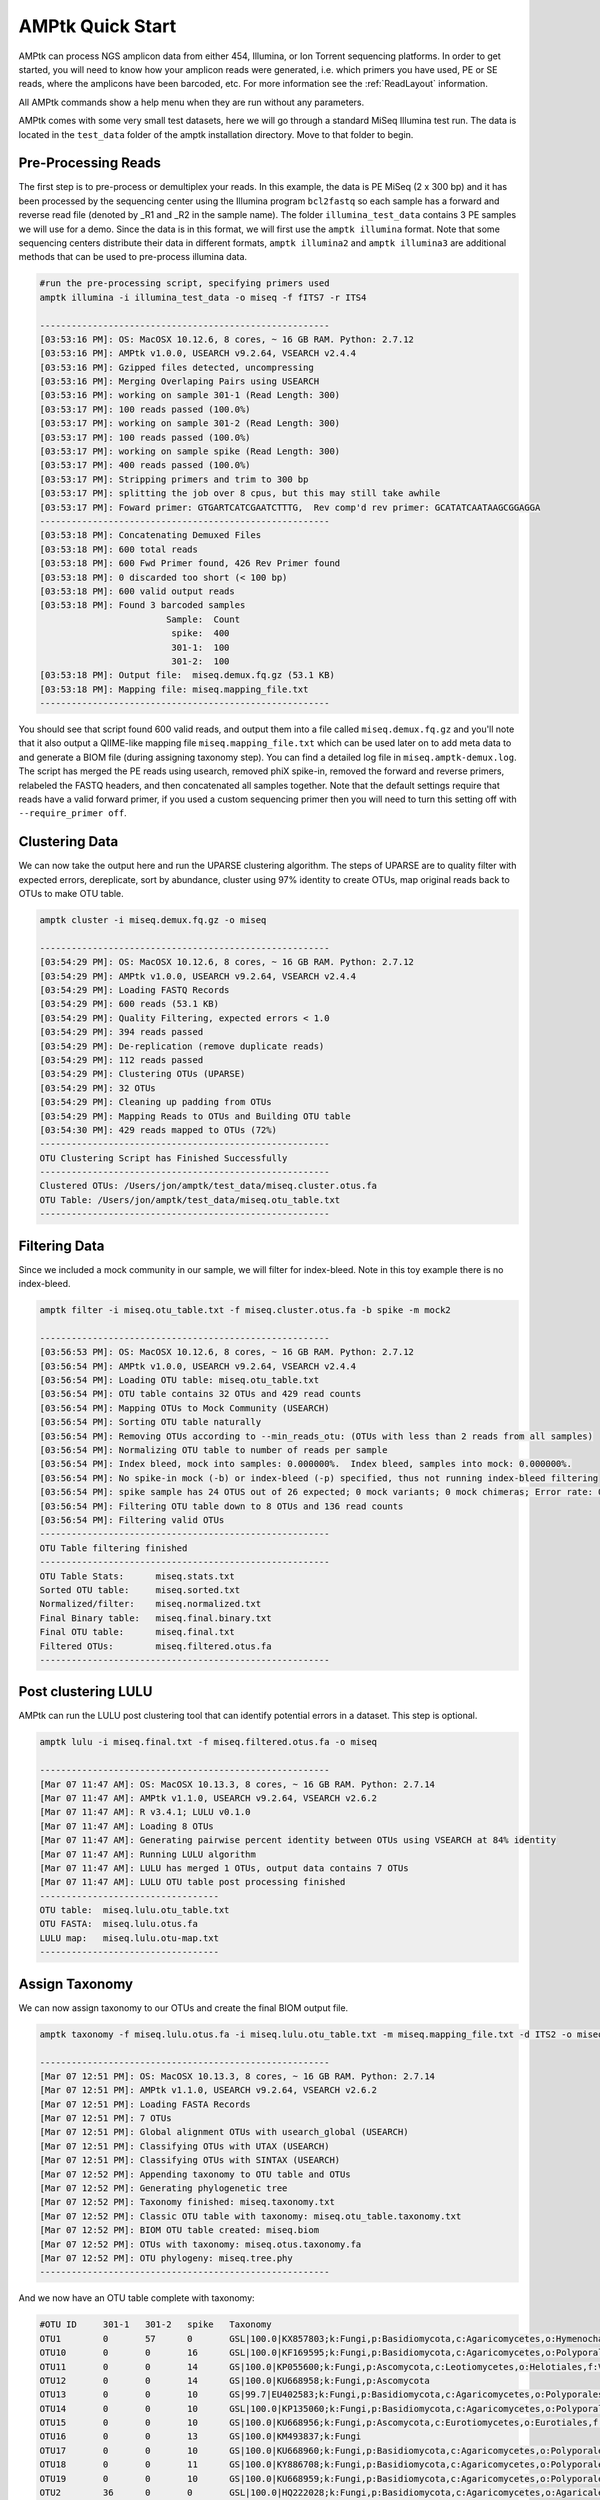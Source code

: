 
.. _quick-start:

AMPtk Quick Start
================================

AMPtk can process NGS amplicon data from either 454, Illumina, or Ion Torrent sequencing platforms.
In order to get started, you will need to know how your amplicon reads were generated, i.e.
which primers you have used, PE or SE reads, where the amplicons have been barcoded, etc. For more
information see the :ref:`ReadLayout` information.

All AMPtk commands show a help menu when they are run without any parameters.

AMPtk comes with some very small test datasets, here we will go through a standard MiSeq Illumina test run. The data is located in the ``test_data`` folder of the amptk installation directory.  Move to that folder to begin.

Pre-Processing Reads
-------------------------------------
The first step is to pre-process or demultiplex your reads.  In this example, the data is PE MiSeq (2 x 300 bp) and it has been processed by the sequencing center using the Illumina program ``bcl2fastq`` so each sample has a forward and reverse read file (denoted by _R1 and _R2 in the sample name). The folder ``illumina_test_data`` contains 3 PE samples we will use for a demo.  Since the data is in this format, we will first use the ``amptk illumina`` format.  Note that some sequencing centers distribute their data in different formats, ``amptk illumina2`` and ``amptk illumina3`` are additional methods that can be used to pre-process illumina data.

.. code-block:: none

    #run the pre-processing script, specifying primers used
    amptk illumina -i illumina_test_data -o miseq -f fITS7 -r ITS4
    
    -------------------------------------------------------
    [03:53:16 PM]: OS: MacOSX 10.12.6, 8 cores, ~ 16 GB RAM. Python: 2.7.12
    [03:53:16 PM]: AMPtk v1.0.0, USEARCH v9.2.64, VSEARCH v2.4.4
    [03:53:16 PM]: Gzipped files detected, uncompressing
    [03:53:16 PM]: Merging Overlaping Pairs using USEARCH
    [03:53:16 PM]: working on sample 301-1 (Read Length: 300)
    [03:53:17 PM]: 100 reads passed (100.0%)
    [03:53:17 PM]: working on sample 301-2 (Read Length: 300)
    [03:53:17 PM]: 100 reads passed (100.0%)
    [03:53:17 PM]: working on sample spike (Read Length: 300)
    [03:53:17 PM]: 400 reads passed (100.0%)
    [03:53:17 PM]: Stripping primers and trim to 300 bp
    [03:53:17 PM]: splitting the job over 8 cpus, but this may still take awhile
    [03:53:17 PM]: Foward primer: GTGARTCATCGAATCTTTG,  Rev comp'd rev primer: GCATATCAATAAGCGGAGGA
    -------------------------------------------------------
    [03:53:18 PM]: Concatenating Demuxed Files
    [03:53:18 PM]: 600 total reads
    [03:53:18 PM]: 600 Fwd Primer found, 426 Rev Primer found
    [03:53:18 PM]: 0 discarded too short (< 100 bp)
    [03:53:18 PM]: 600 valid output reads
    [03:53:18 PM]: Found 3 barcoded samples
                            Sample:  Count
                             spike:  400
                             301-1:  100
                             301-2:  100
    [03:53:18 PM]: Output file:  miseq.demux.fq.gz (53.1 KB)
    [03:53:18 PM]: Mapping file: miseq.mapping_file.txt
    -------------------------------------------------------


You should see that script found 600 valid reads, and output them into a file called ``miseq.demux.fq.gz`` and you'll note that it also output a QIIME-like mapping file ``miseq.mapping_file.txt`` which can be used later on to add meta data to and generate a BIOM file (during assigning taxonomy step).  You can find a detailed log file in ``miseq.amptk-demux.log``.  The script has merged the PE reads using usearch, removed phiX spike-in, removed the forward and reverse primers, relabeled the FASTQ headers, and then concatenated all samples together.  Note that the default settings require that reads have a valid forward primer, if you used a custom sequencing primer then you will need to turn this setting off with ``--require_primer off``.

Clustering Data
-------------------------------------
We can now take the output here and run the UPARSE clustering algorithm.  The steps of UPARSE are to quality filter with expected errors, dereplicate, sort by abundance, cluster using 97% identity to create OTUs, map original reads back to OTUs to make OTU table.

.. code-block:: none

    amptk cluster -i miseq.demux.fq.gz -o miseq
    
    -------------------------------------------------------
    [03:54:29 PM]: OS: MacOSX 10.12.6, 8 cores, ~ 16 GB RAM. Python: 2.7.12
    [03:54:29 PM]: AMPtk v1.0.0, USEARCH v9.2.64, VSEARCH v2.4.4
    [03:54:29 PM]: Loading FASTQ Records
    [03:54:29 PM]: 600 reads (53.1 KB)
    [03:54:29 PM]: Quality Filtering, expected errors < 1.0
    [03:54:29 PM]: 394 reads passed
    [03:54:29 PM]: De-replication (remove duplicate reads)
    [03:54:29 PM]: 112 reads passed
    [03:54:29 PM]: Clustering OTUs (UPARSE)
    [03:54:29 PM]: 32 OTUs
    [03:54:29 PM]: Cleaning up padding from OTUs
    [03:54:29 PM]: Mapping Reads to OTUs and Building OTU table
    [03:54:30 PM]: 429 reads mapped to OTUs (72%)
    -------------------------------------------------------
    OTU Clustering Script has Finished Successfully
    -------------------------------------------------------
    Clustered OTUs: /Users/jon/amptk/test_data/miseq.cluster.otus.fa
    OTU Table: /Users/jon/amptk/test_data/miseq.otu_table.txt
    -------------------------------------------------------

Filtering Data
-------------------------------------
Since we included a mock community in our sample, we will filter for index-bleed. Note in this toy example there is no index-bleed.

.. code-block:: none

    amptk filter -i miseq.otu_table.txt -f miseq.cluster.otus.fa -b spike -m mock2
    
    -------------------------------------------------------
    [03:56:53 PM]: OS: MacOSX 10.12.6, 8 cores, ~ 16 GB RAM. Python: 2.7.12
    [03:56:54 PM]: AMPtk v1.0.0, USEARCH v9.2.64, VSEARCH v2.4.4
    [03:56:54 PM]: Loading OTU table: miseq.otu_table.txt
    [03:56:54 PM]: OTU table contains 32 OTUs and 429 read counts
    [03:56:54 PM]: Mapping OTUs to Mock Community (USEARCH)
    [03:56:54 PM]: Sorting OTU table naturally
    [03:56:54 PM]: Removing OTUs according to --min_reads_otu: (OTUs with less than 2 reads from all samples)
    [03:56:54 PM]: Normalizing OTU table to number of reads per sample
    [03:56:54 PM]: Index bleed, mock into samples: 0.000000%.  Index bleed, samples into mock: 0.000000%.
    [03:56:54 PM]: No spike-in mock (-b) or index-bleed (-p) specified, thus not running index-bleed filtering
    [03:56:54 PM]: spike sample has 24 OTUS out of 26 expected; 0 mock variants; 0 mock chimeras; Error rate: 0.040%
    [03:56:54 PM]: Filtering OTU table down to 8 OTUs and 136 read counts
    [03:56:54 PM]: Filtering valid OTUs
    -------------------------------------------------------
    OTU Table filtering finished
    -------------------------------------------------------
    OTU Table Stats:      miseq.stats.txt
    Sorted OTU table:     miseq.sorted.txt
    Normalized/filter:    miseq.normalized.txt
    Final Binary table:   miseq.final.binary.txt
    Final OTU table:      miseq.final.txt
    Filtered OTUs:        miseq.filtered.otus.fa
    -------------------------------------------------------

Post clustering LULU
-------------------------------------
AMPtk can run the LULU post clustering tool that can identify potential errors in a dataset. This step is optional.

.. code-block:: none

    amptk lulu -i miseq.final.txt -f miseq.filtered.otus.fa -o miseq

    -------------------------------------------------------
    [Mar 07 11:47 AM]: OS: MacOSX 10.13.3, 8 cores, ~ 16 GB RAM. Python: 2.7.14
    [Mar 07 11:47 AM]: AMPtk v1.1.0, USEARCH v9.2.64, VSEARCH v2.6.2
    [Mar 07 11:47 AM]: R v3.4.1; LULU v0.1.0
    [Mar 07 11:47 AM]: Loading 8 OTUs
    [Mar 07 11:47 AM]: Generating pairwise percent identity between OTUs using VSEARCH at 84% identity
    [Mar 07 11:47 AM]: Running LULU algorithm
    [Mar 07 11:47 AM]: LULU has merged 1 OTUs, output data contains 7 OTUs
    [Mar 07 11:47 AM]: LULU OTU table post processing finished
    ----------------------------------
    OTU table:  miseq.lulu.otu_table.txt
    OTU FASTA:  miseq.lulu.otus.fa
    LULU map:   miseq.lulu.otu-map.txt
    ----------------------------------


Assign Taxonomy
-------------------------------------
We can now assign taxonomy to our OTUs and create the final BIOM output file.

.. code-block:: none

    amptk taxonomy -f miseq.lulu.otus.fa -i miseq.lulu.otu_table.txt -m miseq.mapping_file.txt -d ITS2 -o miseq
    
    -------------------------------------------------------
    [Mar 07 12:51 PM]: OS: MacOSX 10.13.3, 8 cores, ~ 16 GB RAM. Python: 2.7.14
    [Mar 07 12:51 PM]: AMPtk v1.1.0, USEARCH v9.2.64, VSEARCH v2.6.2
    [Mar 07 12:51 PM]: Loading FASTA Records
    [Mar 07 12:51 PM]: 7 OTUs
    [Mar 07 12:51 PM]: Global alignment OTUs with usearch_global (USEARCH)
    [Mar 07 12:51 PM]: Classifying OTUs with UTAX (USEARCH)
    [Mar 07 12:51 PM]: Classifying OTUs with SINTAX (USEARCH)
    [Mar 07 12:52 PM]: Appending taxonomy to OTU table and OTUs
    [Mar 07 12:52 PM]: Generating phylogenetic tree
    [Mar 07 12:52 PM]: Taxonomy finished: miseq.taxonomy.txt
    [Mar 07 12:52 PM]: Classic OTU table with taxonomy: miseq.otu_table.taxonomy.txt
    [Mar 07 12:52 PM]: BIOM OTU table created: miseq.biom
    [Mar 07 12:52 PM]: OTUs with taxonomy: miseq.otus.taxonomy.fa
    [Mar 07 12:52 PM]: OTU phylogeny: miseq.tree.phy
    -------------------------------------------------------


And we now have an OTU table complete with taxonomy:

.. code-block:: none

    #OTU ID	301-1	301-2	spike	Taxonomy
    OTU1	0	57	0	GSL|100.0|KX857803;k:Fungi,p:Basidiomycota,c:Agaricomycetes,o:Hymenochaetales,f:Schizoporaceae
    OTU10	0	0	16	GSL|100.0|KF169595;k:Fungi,p:Basidiomycota,c:Agaricomycetes,o:Polyporales,f:Fomitopsidaceae,g:Fomitopsis
    OTU11	0	0	14	GS|100.0|KP055600;k:Fungi,p:Ascomycota,c:Leotiomycetes,o:Helotiales,f:Vibrisseaceae,g:Phialocephala,s:Phialocephala lagerbergii
    OTU12	0	0	14	GS|100.0|KU668958;k:Fungi,p:Ascomycota
    OTU13	0	0	10	GS|99.7|EU402583;k:Fungi,p:Basidiomycota,c:Agaricomycetes,o:Polyporales,f:Polyporaceae,g:Leptoporus,s:Leptoporus mollis
    OTU14	0	0	10	GSL|100.0|KP135060;k:Fungi,p:Basidiomycota,c:Agaricomycetes,o:Polyporales
    OTU15	0	0	10	GS|100.0|KU668956;k:Fungi,p:Ascomycota,c:Eurotiomycetes,o:Eurotiales,f:Trichocomaceae,g:Penicillium,s:Penicillium nothofagi
    OTU16	0	0	13	GS|100.0|KM493837;k:Fungi
    OTU17	0	0	10	GS|100.0|KU668960;k:Fungi,p:Basidiomycota,c:Agaricomycetes,o:Polyporales,f:Fomitopsidaceae,g:Laetiporus,s:Laetiporus caribensis
    OTU18	0	0	11	GS|100.0|KY886708;k:Fungi,p:Basidiomycota,c:Agaricomycetes,o:Polyporales,f:Fomitopsidaceae,g:Laetiporus,s:Laetiporus cremeiporus
    OTU19	0	0	10	GS|100.0|KU668959;k:Fungi,p:Basidiomycota,c:Agaricomycetes,o:Polyporales,f:Polyporaceae,g:Wolfiporia,s:Wolfiporia dilatohypha
    OTU2	36	0	0	GSL|100.0|HQ222028;k:Fungi,p:Basidiomycota,c:Agaricomycetes,o:Agaricales,f:Strophariaceae,g:Pholiota
    OTU20	7	3	0	GS|100.0|AY465463;k:Fungi,p:Ascomycota,c:Eurotiomycetes,o:Chaetothyriales,f:Herpotrichiellaceae,g:Phialophora
    OTU21	0	0	10	GS|100.0|KU668966;k:Fungi,p:Basidiomycota,c:Agaricomycetes,o:Polyporales,f:Phanerochaetaceae,g:Antrodiella,s:Antrodiella semisupina
    OTU22	0	0	9	GSL|100.0|AY340039;k:Fungi,p:Basidiomycota,c:Agaricomycetes,o:Hymenochaetales,f:Hymenochaetaceae,g:Phellinus,s:Phellinus cinereus
    OTU23	0	0	9	GS|100.0|KM373239;k:Fungi,p:Basidiomycota,c:Agaricomycetes,o:Polyporales,f:Polyporaceae,g:Trametes,s:Trametes gibbosa
    OTU24	0	0	6	GS|100.0|EU402560;k:Fungi,p:Basidiomycota,c:Agaricomycetes,o:Polyporales,f:Fomitopsidaceae,g:Laetiporus,s:Laetiporus sulphureus
    OTU25	0	0	8	GS|100.0|KU668954;k:Fungi,p:Mortierellomycota
    OTU26	0	0	9	GS|100.0|DQ398958;k:Fungi,p:Basidiomycota,c:Agaricomycetes,o:Corticiales,f:Punctulariaceae,g:Punctularia,s:Punctularia strigosozonata
    OTU27	19	0	0	GS|100.0|DQ647503;k:Fungi,p:Basidiomycota,c:Agaricomycetes,o:Hymenochaetales,g:Peniophorella,s:Peniophorella pubera
    OTU28	0	0	10	GS|100.0|KU668961;k:Fungi,p:Basidiomycota,c:Agaricomycetes,o:Polyporales,f:Fomitopsidaceae,g:Laetiporus,s:Laetiporus persicinus
    OTU29	0	4	0	US|0.8150|LN827700;k:Fungi,p:Ascomycota,c:Sordariomycetes,o:Sordariales
    OTU3	0	0	21	GS|100.0|KU668970;k:Fungi,p:Basidiomycota,c:Agaricomycetes,o:Polyporales,f:Meruliaceae,g:Bjerkandera,s:Bjerkandera adusta
    OTU30	0	5	0	GSL|100.0|KF928438;k:Fungi,p:Ascomycota,c:Eurotiomycetes,o:Chaetothyriales,f:Herpotrichiellaceae,g:Exophiala,s:Exophiala cancerae
    OTU31	2	0	0	GS|100.0|KX221389;k:Fungi
    OTU32	1	2	0	GS|100.0|JX946684;k:Fungi,p:Ascomycota,c:Dothideomycetes,o:Venturiales,f:Venturiaceae,g:Protoventuria,s:Protoventuria alpina
    OTU4	0	0	14	GS|100.0|KU668955;k:Fungi,p:Basidiomycota,c:Agaricomycetes,o:Hymenochaetales,f:Schizoporaceae,g:Schizopora
    OTU5	0	0	15	GS|100.0|KU668973;k:Fungi,p:Basidiomycota,c:Agaricomycetes,o:Polyporales,f:Phanerochaetaceae,g:Phanerochaete,s:Phanerochaete laevis
    OTU6	0	0	17	GS|100.0|KU668975;k:Fungi,p:Basidiomycota,c:Agaricomycetes,o:Polyporales,f:Polyporaceae,g:Leptoporus,s:Leptoporus mollis
    OTU7	0	0	17	GS|100.0|KU668968;k:Fungi,p:Ascomycota,c:Leotiomycetes,o:Helotiales
    OTU8	0	0	17	GSL|100.0|KP216946;k:Fungi,p:Ascomycota,c:Eurotiomycetes,o:Eurotiales,f:Trichocomaceae,g:Aspergillus
    OTU9	0	0	13	GS|100.0|EU402553;k:Fungi,p:Basidiomycota,c:Agaricomycetes,o:Polyporales,f:Fomitopsidaceae,g:Laetiporus,s:Laetiporus gilbertsonii

We then also have a BIOM file complete with any metadata and taxonomy (``miseq.biom``). This file could be taken to some of the :ref:`downstream processing software <downstream>`. 


